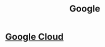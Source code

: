 :PROPERTIES:
:ID:       86dc2d86-4619-4d22-8473-0f02355ea51c
:END:
#+title: Google
#+filetags: :Google:

* [[id:0a2bdcbe-8121-437d-b311-c3aabeacf47f][Google Cloud]]

